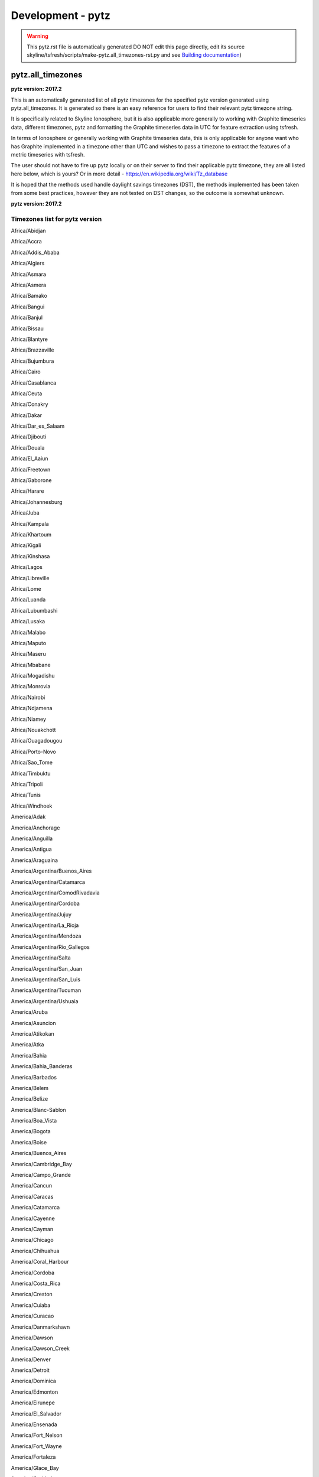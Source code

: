 ******************
Development - pytz
******************

.. warning:: This pytz.rst file is automatically generated DO NOT edit this page
    directly, edit its source skyline/tsfresh/scripts/make-pytz.all_timezones-rst.py
    and see `Building documentation <building-documentation.html>`__)

pytz.all_timezones
==================

**pytz version: 2017.2**

This is an automatically generated list of all pytz timezones for the specified
pytz version generated using pytz.all_timezones.  It is generated so there is an
easy reference for users to find their relevant pytz timezone string.

It is specifically related to Skyline Ionosphere, but it is also
applicable more generally to working with Graphite timeseries data, different
timezones, pytz and formatting the Graphite timeseries data in UTC for feature
extraction using tsfresh.

In terms of Ionosphere or generally working with Graphite timeseries data, this
is only applicable for anyone want who has Graphite implemented in a timezone
other than UTC and wishes to pass a timezone to extract the features of a metric
timeseries with tsfresh.

The user should not have to fire up pytz locally or on their server to find
their applicable pytz timezone, they are all listed here below, which is yours?
Or in more detail - https://en.wikipedia.org/wiki/Tz_database

It is hoped that the methods used handle daylight savings timezones (DST), the
methods implemented has been taken from some best practices, however they are
not tested on DST changes, so the outcome is somewhat unknown.

**pytz version: 2017.2**

Timezones list for pytz version
-------------------------------

Africa/Abidjan

Africa/Accra

Africa/Addis_Ababa

Africa/Algiers

Africa/Asmara

Africa/Asmera

Africa/Bamako

Africa/Bangui

Africa/Banjul

Africa/Bissau

Africa/Blantyre

Africa/Brazzaville

Africa/Bujumbura

Africa/Cairo

Africa/Casablanca

Africa/Ceuta

Africa/Conakry

Africa/Dakar

Africa/Dar_es_Salaam

Africa/Djibouti

Africa/Douala

Africa/El_Aaiun

Africa/Freetown

Africa/Gaborone

Africa/Harare

Africa/Johannesburg

Africa/Juba

Africa/Kampala

Africa/Khartoum

Africa/Kigali

Africa/Kinshasa

Africa/Lagos

Africa/Libreville

Africa/Lome

Africa/Luanda

Africa/Lubumbashi

Africa/Lusaka

Africa/Malabo

Africa/Maputo

Africa/Maseru

Africa/Mbabane

Africa/Mogadishu

Africa/Monrovia

Africa/Nairobi

Africa/Ndjamena

Africa/Niamey

Africa/Nouakchott

Africa/Ouagadougou

Africa/Porto-Novo

Africa/Sao_Tome

Africa/Timbuktu

Africa/Tripoli

Africa/Tunis

Africa/Windhoek

America/Adak

America/Anchorage

America/Anguilla

America/Antigua

America/Araguaina

America/Argentina/Buenos_Aires

America/Argentina/Catamarca

America/Argentina/ComodRivadavia

America/Argentina/Cordoba

America/Argentina/Jujuy

America/Argentina/La_Rioja

America/Argentina/Mendoza

America/Argentina/Rio_Gallegos

America/Argentina/Salta

America/Argentina/San_Juan

America/Argentina/San_Luis

America/Argentina/Tucuman

America/Argentina/Ushuaia

America/Aruba

America/Asuncion

America/Atikokan

America/Atka

America/Bahia

America/Bahia_Banderas

America/Barbados

America/Belem

America/Belize

America/Blanc-Sablon

America/Boa_Vista

America/Bogota

America/Boise

America/Buenos_Aires

America/Cambridge_Bay

America/Campo_Grande

America/Cancun

America/Caracas

America/Catamarca

America/Cayenne

America/Cayman

America/Chicago

America/Chihuahua

America/Coral_Harbour

America/Cordoba

America/Costa_Rica

America/Creston

America/Cuiaba

America/Curacao

America/Danmarkshavn

America/Dawson

America/Dawson_Creek

America/Denver

America/Detroit

America/Dominica

America/Edmonton

America/Eirunepe

America/El_Salvador

America/Ensenada

America/Fort_Nelson

America/Fort_Wayne

America/Fortaleza

America/Glace_Bay

America/Godthab

America/Goose_Bay

America/Grand_Turk

America/Grenada

America/Guadeloupe

America/Guatemala

America/Guayaquil

America/Guyana

America/Halifax

America/Havana

America/Hermosillo

America/Indiana/Indianapolis

America/Indiana/Knox

America/Indiana/Marengo

America/Indiana/Petersburg

America/Indiana/Tell_City

America/Indiana/Vevay

America/Indiana/Vincennes

America/Indiana/Winamac

America/Indianapolis

America/Inuvik

America/Iqaluit

America/Jamaica

America/Jujuy

America/Juneau

America/Kentucky/Louisville

America/Kentucky/Monticello

America/Knox_IN

America/Kralendijk

America/La_Paz

America/Lima

America/Los_Angeles

America/Louisville

America/Lower_Princes

America/Maceio

America/Managua

America/Manaus

America/Marigot

America/Martinique

America/Matamoros

America/Mazatlan

America/Mendoza

America/Menominee

America/Merida

America/Metlakatla

America/Mexico_City

America/Miquelon

America/Moncton

America/Monterrey

America/Montevideo

America/Montreal

America/Montserrat

America/Nassau

America/New_York

America/Nipigon

America/Nome

America/Noronha

America/North_Dakota/Beulah

America/North_Dakota/Center

America/North_Dakota/New_Salem

America/Ojinaga

America/Panama

America/Pangnirtung

America/Paramaribo

America/Phoenix

America/Port-au-Prince

America/Port_of_Spain

America/Porto_Acre

America/Porto_Velho

America/Puerto_Rico

America/Punta_Arenas

America/Rainy_River

America/Rankin_Inlet

America/Recife

America/Regina

America/Resolute

America/Rio_Branco

America/Rosario

America/Santa_Isabel

America/Santarem

America/Santiago

America/Santo_Domingo

America/Sao_Paulo

America/Scoresbysund

America/Shiprock

America/Sitka

America/St_Barthelemy

America/St_Johns

America/St_Kitts

America/St_Lucia

America/St_Thomas

America/St_Vincent

America/Swift_Current

America/Tegucigalpa

America/Thule

America/Thunder_Bay

America/Tijuana

America/Toronto

America/Tortola

America/Vancouver

America/Virgin

America/Whitehorse

America/Winnipeg

America/Yakutat

America/Yellowknife

Antarctica/Casey

Antarctica/Davis

Antarctica/DumontDUrville

Antarctica/Macquarie

Antarctica/Mawson

Antarctica/McMurdo

Antarctica/Palmer

Antarctica/Rothera

Antarctica/South_Pole

Antarctica/Syowa

Antarctica/Troll

Antarctica/Vostok

Arctic/Longyearbyen

Asia/Aden

Asia/Almaty

Asia/Amman

Asia/Anadyr

Asia/Aqtau

Asia/Aqtobe

Asia/Ashgabat

Asia/Ashkhabad

Asia/Atyrau

Asia/Baghdad

Asia/Bahrain

Asia/Baku

Asia/Bangkok

Asia/Barnaul

Asia/Beirut

Asia/Bishkek

Asia/Brunei

Asia/Calcutta

Asia/Chita

Asia/Choibalsan

Asia/Chongqing

Asia/Chungking

Asia/Colombo

Asia/Dacca

Asia/Damascus

Asia/Dhaka

Asia/Dili

Asia/Dubai

Asia/Dushanbe

Asia/Famagusta

Asia/Gaza

Asia/Harbin

Asia/Hebron

Asia/Ho_Chi_Minh

Asia/Hong_Kong

Asia/Hovd

Asia/Irkutsk

Asia/Istanbul

Asia/Jakarta

Asia/Jayapura

Asia/Jerusalem

Asia/Kabul

Asia/Kamchatka

Asia/Karachi

Asia/Kashgar

Asia/Kathmandu

Asia/Katmandu

Asia/Khandyga

Asia/Kolkata

Asia/Krasnoyarsk

Asia/Kuala_Lumpur

Asia/Kuching

Asia/Kuwait

Asia/Macao

Asia/Macau

Asia/Magadan

Asia/Makassar

Asia/Manila

Asia/Muscat

Asia/Nicosia

Asia/Novokuznetsk

Asia/Novosibirsk

Asia/Omsk

Asia/Oral

Asia/Phnom_Penh

Asia/Pontianak

Asia/Pyongyang

Asia/Qatar

Asia/Qyzylorda

Asia/Rangoon

Asia/Riyadh

Asia/Saigon

Asia/Sakhalin

Asia/Samarkand

Asia/Seoul

Asia/Shanghai

Asia/Singapore

Asia/Srednekolymsk

Asia/Taipei

Asia/Tashkent

Asia/Tbilisi

Asia/Tehran

Asia/Tel_Aviv

Asia/Thimbu

Asia/Thimphu

Asia/Tokyo

Asia/Tomsk

Asia/Ujung_Pandang

Asia/Ulaanbaatar

Asia/Ulan_Bator

Asia/Urumqi

Asia/Ust-Nera

Asia/Vientiane

Asia/Vladivostok

Asia/Yakutsk

Asia/Yangon

Asia/Yekaterinburg

Asia/Yerevan

Atlantic/Azores

Atlantic/Bermuda

Atlantic/Canary

Atlantic/Cape_Verde

Atlantic/Faeroe

Atlantic/Faroe

Atlantic/Jan_Mayen

Atlantic/Madeira

Atlantic/Reykjavik

Atlantic/South_Georgia

Atlantic/St_Helena

Atlantic/Stanley

Australia/ACT

Australia/Adelaide

Australia/Brisbane

Australia/Broken_Hill

Australia/Canberra

Australia/Currie

Australia/Darwin

Australia/Eucla

Australia/Hobart

Australia/LHI

Australia/Lindeman

Australia/Lord_Howe

Australia/Melbourne

Australia/NSW

Australia/North

Australia/Perth

Australia/Queensland

Australia/South

Australia/Sydney

Australia/Tasmania

Australia/Victoria

Australia/West

Australia/Yancowinna

Brazil/Acre

Brazil/DeNoronha

Brazil/East

Brazil/West

CET

CST6CDT

Canada/Atlantic

Canada/Central

Canada/East-Saskatchewan

Canada/Eastern

Canada/Mountain

Canada/Newfoundland

Canada/Pacific

Canada/Saskatchewan

Canada/Yukon

Chile/Continental

Chile/EasterIsland

Cuba

EET

EST

EST5EDT

Egypt

Eire

Etc/GMT

Etc/GMT+0

Etc/GMT+1

Etc/GMT+10

Etc/GMT+11

Etc/GMT+12

Etc/GMT+2

Etc/GMT+3

Etc/GMT+4

Etc/GMT+5

Etc/GMT+6

Etc/GMT+7

Etc/GMT+8

Etc/GMT+9

Etc/GMT-0

Etc/GMT-1

Etc/GMT-10

Etc/GMT-11

Etc/GMT-12

Etc/GMT-13

Etc/GMT-14

Etc/GMT-2

Etc/GMT-3

Etc/GMT-4

Etc/GMT-5

Etc/GMT-6

Etc/GMT-7

Etc/GMT-8

Etc/GMT-9

Etc/GMT0

Etc/Greenwich

Etc/UCT

Etc/UTC

Etc/Universal

Etc/Zulu

Europe/Amsterdam

Europe/Andorra

Europe/Astrakhan

Europe/Athens

Europe/Belfast

Europe/Belgrade

Europe/Berlin

Europe/Bratislava

Europe/Brussels

Europe/Bucharest

Europe/Budapest

Europe/Busingen

Europe/Chisinau

Europe/Copenhagen

Europe/Dublin

Europe/Gibraltar

Europe/Guernsey

Europe/Helsinki

Europe/Isle_of_Man

Europe/Istanbul

Europe/Jersey

Europe/Kaliningrad

Europe/Kiev

Europe/Kirov

Europe/Lisbon

Europe/Ljubljana

Europe/London

Europe/Luxembourg

Europe/Madrid

Europe/Malta

Europe/Mariehamn

Europe/Minsk

Europe/Monaco

Europe/Moscow

Europe/Nicosia

Europe/Oslo

Europe/Paris

Europe/Podgorica

Europe/Prague

Europe/Riga

Europe/Rome

Europe/Samara

Europe/San_Marino

Europe/Sarajevo

Europe/Saratov

Europe/Simferopol

Europe/Skopje

Europe/Sofia

Europe/Stockholm

Europe/Tallinn

Europe/Tirane

Europe/Tiraspol

Europe/Ulyanovsk

Europe/Uzhgorod

Europe/Vaduz

Europe/Vatican

Europe/Vienna

Europe/Vilnius

Europe/Volgograd

Europe/Warsaw

Europe/Zagreb

Europe/Zaporozhye

Europe/Zurich

GB

GB-Eire

GMT

GMT+0

GMT-0

GMT0

Greenwich

HST

Hongkong

Iceland

Indian/Antananarivo

Indian/Chagos

Indian/Christmas

Indian/Cocos

Indian/Comoro

Indian/Kerguelen

Indian/Mahe

Indian/Maldives

Indian/Mauritius

Indian/Mayotte

Indian/Reunion

Iran

Israel

Jamaica

Japan

Kwajalein

Libya

MET

MST

MST7MDT

Mexico/BajaNorte

Mexico/BajaSur

Mexico/General

NZ

NZ-CHAT

Navajo

PRC

PST8PDT

Pacific/Apia

Pacific/Auckland

Pacific/Bougainville

Pacific/Chatham

Pacific/Chuuk

Pacific/Easter

Pacific/Efate

Pacific/Enderbury

Pacific/Fakaofo

Pacific/Fiji

Pacific/Funafuti

Pacific/Galapagos

Pacific/Gambier

Pacific/Guadalcanal

Pacific/Guam

Pacific/Honolulu

Pacific/Johnston

Pacific/Kiritimati

Pacific/Kosrae

Pacific/Kwajalein

Pacific/Majuro

Pacific/Marquesas

Pacific/Midway

Pacific/Nauru

Pacific/Niue

Pacific/Norfolk

Pacific/Noumea

Pacific/Pago_Pago

Pacific/Palau

Pacific/Pitcairn

Pacific/Pohnpei

Pacific/Ponape

Pacific/Port_Moresby

Pacific/Rarotonga

Pacific/Saipan

Pacific/Samoa

Pacific/Tahiti

Pacific/Tarawa

Pacific/Tongatapu

Pacific/Truk

Pacific/Wake

Pacific/Wallis

Pacific/Yap

Poland

Portugal

ROC

ROK

Singapore

Turkey

UCT

US/Alaska

US/Aleutian

US/Arizona

US/Central

US/East-Indiana

US/Eastern

US/Hawaii

US/Indiana-Starke

US/Michigan

US/Mountain

US/Pacific

US/Pacific-New

US/Samoa

UTC

Universal

W-SU

WET

Zulu
